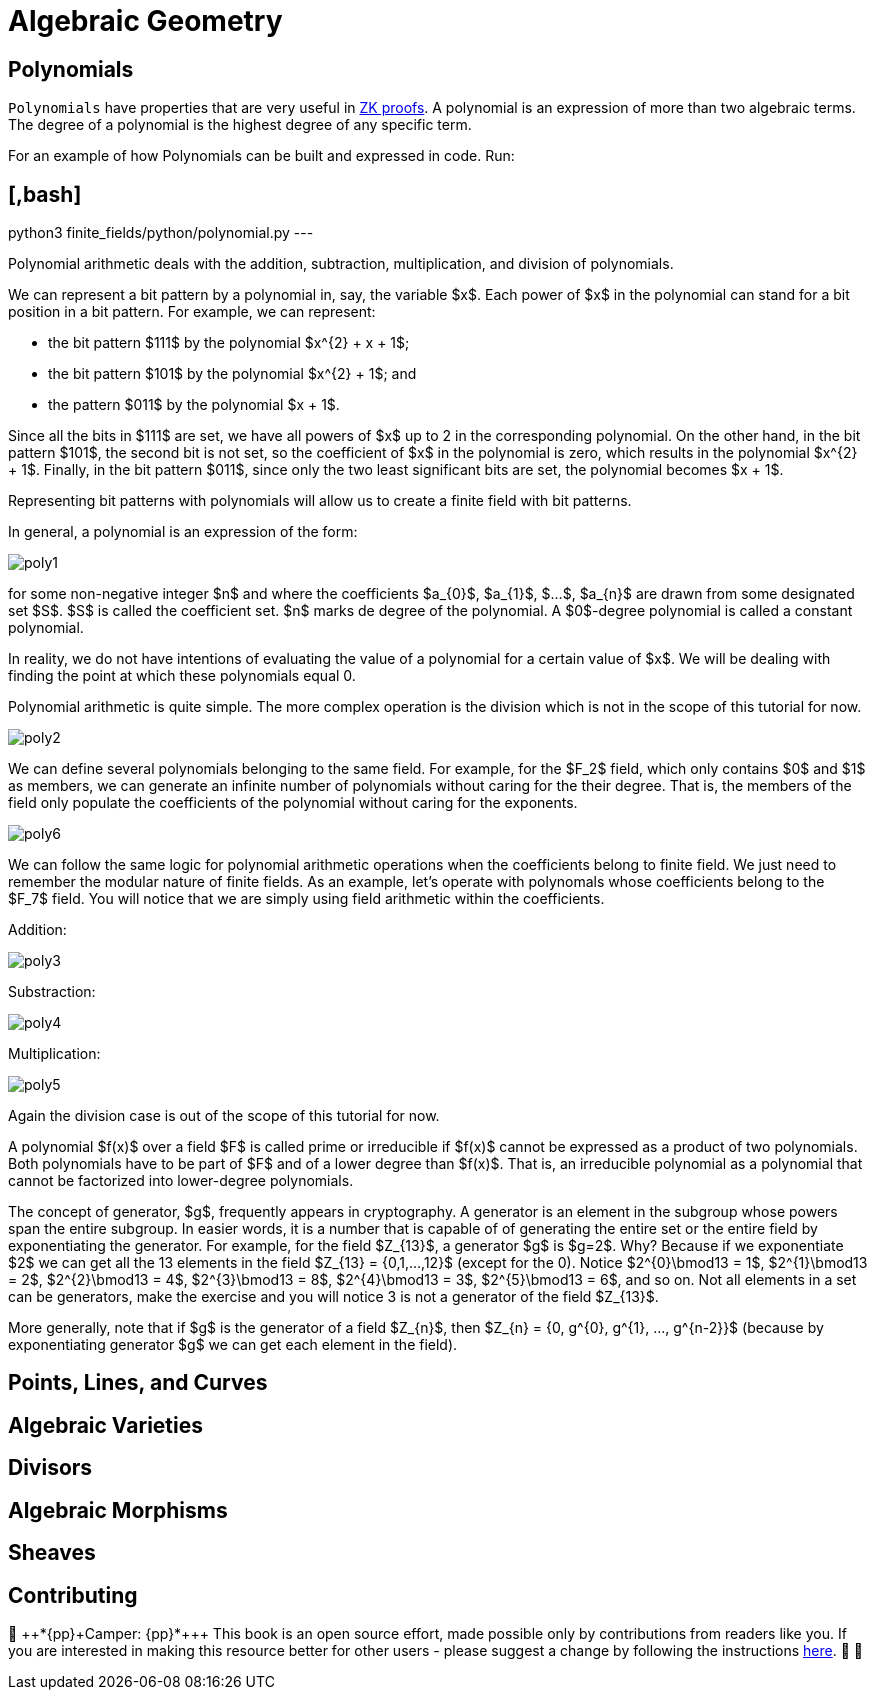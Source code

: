 [id="geometry"]

= Algebraic Geometry

== Polynomials

`Polynomials` have properties that are very useful in https://www.youtube.com/watch?v=iAaSQfZ-2AM[ZK proofs].
A polynomial is an expression of more than two algebraic terms.
The degree of a polynomial is the highest degree of any specific term.

For an example of how Polynomials can be built and expressed in code. Run:

== [,bash]

python3 finite_fields/python/polynomial.py
---

Polynomial arithmetic deals with the addition, subtraction, multiplication, and division of polynomials.

We can represent a bit pattern by a polynomial in, say, the variable $x$. Each power of $x$ in the polynomial can stand for a bit position in a bit pattern. For example, we can represent:

* the bit pattern $111$ by the polynomial $x{caret}\{2} + x + 1$;
* the bit pattern $101$ by the polynomial $x{caret}\{2} + 1$; and
* the pattern $011$ by the polynomial $x + 1$.

Since all the bits in $111$ are set, we have all powers of $x$ up to 2 in the corresponding polynomial. On the other hand, in the bit pattern $101$, the second bit is not set, so the coefficient of $x$ in the polynomial is zero, which results in the polynomial $x{caret}\{2} + 1$. Finally, in the bit pattern $011$, since only the two least significant bits are set, the polynomial becomes $x + 1$.

Representing bit patterns with polynomials will allow us to create a finite field with bit patterns.

In general, a polynomial is an expression of the form:

image::poly1.png[poly1]

for some non-negative integer $n$ and where the coefficients $a_\{0}$, $a_\{1}$, $...$, $a_\{n}$ are drawn from some designated set $S$. $S$ is called the coefficient set. $n$ marks de degree of the polynomial. A $0$-degree polynomial is called a constant polynomial.

In reality, we do not have intentions of evaluating the value of a polynomial for a certain value of $x$. We will be dealing with finding the point at which these polynomials equal 0.

Polynomial arithmetic is quite simple. The more complex operation is the division which is not in the scope of this tutorial for now.

image::poly2.png[poly2]

We can define several polynomials belonging to the same field. For example, for the $F_2$ field, which only contains $0$ and $1$ as members, we can generate an infinite number of polynomials without caring for the their degree. That is, the members of the field only populate the coefficients of the polynomial without caring for the exponents.

image::poly6.png[poly6]

We can follow the same logic for polynomial arithmetic operations when the coefficients belong to finite field. We just need to remember the modular nature of finite fields. As an example, let's operate with polynomals whose coefficients belong to the $F_7$ field. You will notice that we are simply using field arithmetic within the coefficients.

Addition:

image::poly3.png[poly3]

Substraction:

image::poly4.png[poly4]

Multiplication:

image::poly5.png[poly5]

Again the division case is out of the scope of this tutorial for now.

A polynomial $f(x)$ over a field $F$ is called prime or irreducible if $f(x)$ cannot be expressed as a product of two polynomials. Both polynomials have to be part of $F$ and of a lower degree than $f(x)$. That is, an irreducible polynomial as a polynomial that cannot be factorized into lower-degree polynomials.

The concept of generator, $g$, frequently appears in cryptography. A generator is an element in the subgroup whose powers span the entire subgroup. In easier words, it is a number that is capable of of generating the entire set or the entire field by exponentiating the generator. For example, for the field $Z_\{13}$, a generator $g$ is $g=2$. Why? Because if we exponentiate $2$ we can get all the 13 elements in the field $Z_\{13} = {0,1,...,12}$ (except for the 0). Notice $2{caret}\{0}\bmod13 = 1$, $2{caret}\{1}\bmod13 = 2$, $2{caret}\{2}\bmod13 = 4$, $2{caret}\{3}\bmod13 = 8$, $2{caret}\{4}\bmod13 = 3$, $2{caret}\{5}\bmod13 = 6$, and so on. Not all elements in a set can be generators, make the exercise and you will notice 3 is not a generator of the field $Z_\{13}$.

More generally, note that if $g$ is the generator of a field $Z_\{n}$, then $Z_\{n} = {0, g{caret}\{0}, g{caret}\{1}, ..., g{caret}\{n-2}}$ (because by exponentiating generator $g$ we can get each element in the field).

== Points, Lines, and Curves
== Algebraic Varieties
== Divisors
== Algebraic Morphisms
== Sheaves

== Contributing

🎯 {pp}+*{pp}+Camper: {pp}+*{pp}+ This book is an open source effort, made possible only by contributions from readers like you. If you are interested in making this resource better for other users - please suggest a change by following the instructions https://github.com/starknet-edu/starknetbook/blob/antora-front/CONTRIBUTING.adoc[here]. 🎯 🎯
